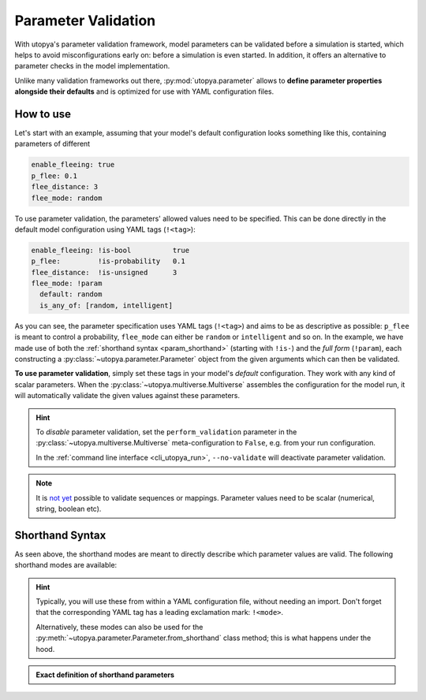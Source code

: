 
.. _param_validation:

Parameter Validation
====================

With utopya's parameter validation framework, model parameters can be validated before a simulation is started, which helps to avoid misconfigurations early on: before a simulation is even started.
In addition, it offers an alternative to parameter checks in the model implementation.

Unlike many validation frameworks out there, :py:mod:`utopya.parameter` allows to **define parameter properties alongside their defaults** and is optimized for use with YAML configuration files.

How to use
----------
Let's start with an example, assuming that your model's default configuration looks something like this, containing parameters of different

.. code-block:: yaml

    enable_fleeing: true
    p_flee: 0.1
    flee_distance: 3
    flee_mode: random

To use parameter validation, the parameters' allowed values need to be specified.
This can be done directly in the default model configuration using YAML tags (``!<tag>``):

.. code-block:: yaml

    enable_fleeing: !is-bool          true
    p_flee:         !is-probability   0.1
    flee_distance:  !is-unsigned      3
    flee_mode: !param
      default: random
      is_any_of: [random, intelligent]

As you can see, the parameter specification uses YAML tags (``!<tag>``) and aims to be as descriptive as possible:
``p_flee`` is meant to control a probability, ``flee_mode`` can either be ``random`` or ``intelligent`` and so on.
In the example, we have made use of both the :ref:`shorthand syntax <param_shorthand>` (starting with ``!is-``) and the *full form* (``!param``), each constructing a :py:class:`~utopya.parameter.Parameter` object from the given arguments which can then be validated.

**To use parameter validation**, simply set these tags in your model's *default* configuration.
They work with any kind of scalar parameters.
When the :py:class:`~utopya.multiverse.Multiverse` assembles the configuration for the model run, it will automatically validate the given values against these parameters.

.. hint::

    To *disable* parameter validation, set the ``perform_validation`` parameter in the :py:class:`~utopya.multiverse.Multiverse` meta-configuration to ``False``, e.g. from your run configuration.

    In the :ref:`command line interface <cli_utopya_run>`, ``--no-validate`` will deactivate parameter validation.

.. note::

    It is `not yet <https://gitlab.com/utopia-project/utopya/-/issues/63>`_ possible to validate sequences or mappings.
    Parameter values need to be scalar (numerical, string, boolean etc).



.. _param_shorthand:

Shorthand Syntax
----------------
As seen above, the shorthand modes are meant to directly describe which parameter values are valid.
The following shorthand modes are available:

.. ipython:: parameter_shorthands

    In [1]: from utopya.parameter import Parameter

    In [2]: print("\n".join(Parameter.SHORTHAND_MODES))

.. hint::

    Typically, you will use these from within a YAML configuration file, without needing an import.
    Don't forget that the corresponding YAML tag has a leading exclamation mark: ``!<mode>``.

    Alternatively, these modes can also be used for the :py:meth:`~utopya.parameter.Parameter.from_shorthand` class method; this is what happens under the hood.

.. admonition:: Exact definition of shorthand parameters
    :class: dropdown

    .. ipython:: parameter_shorthands

        @suppress
        In [3]: def format_shorthand_defaults(mode, param_defs) -> str:
           ...:     d = {k: v for k, v in param_defs(None).items() if k not in ("default",)}
           ...:     return f"\n{mode:20s}\n" + "\n".join(f"  {k:12s}: {repr(v)}" for k, v in d.items())

        @suppress
        In [4]: def print_shorthand_defaults():
           ...:     print("\n".join(format_shorthand_defaults(m, c) for m, c in Parameter.SHORTHAND_MODES.items()))

        In [5]: print_shorthand_defaults()
